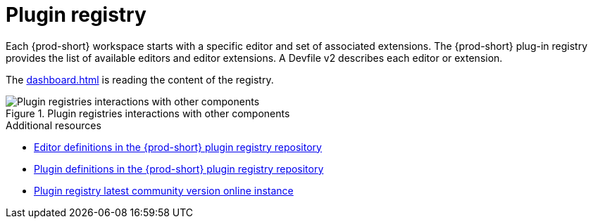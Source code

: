 :_content-type: CONCEPT
:description: Plug-in registry
:keywords: administration-guide, architecture, server, devworkspace, plug-in, registry
:navtitle: Plug-in registry
:page-aliases:

[id="plugin-registry"]
= Plugin registry

Each {prod-short} workspace starts with a specific editor and set of associated extensions.
The {prod-short} plug-in registry provides the list of available editors and editor extensions. 
A Devfile v2 describes each editor or extension.

The xref:dashboard.adoc[] is reading the content of the registry.

.Plugin registries interactions with other components
image::architecture/{project-context}-plugin-registry-interactions.png[Plugin registries interactions with other components]

.Additional resources

* link:https://github.com/eclipse-che/che-plugin-registry/blob/main/che-editors.yaml[Editor definitions in the {prod-short} plugin registry repository]
* link:https://github.com/eclipse-che/che-plugin-registry/blob/main/che-theia-plugins.yaml[Plugin definitions in the {prod-short} plugin registry repository]
* link:https://eclipse-che.github.io/che-plugin-registry/main/index.json[Plugin registry latest community version online instance]
